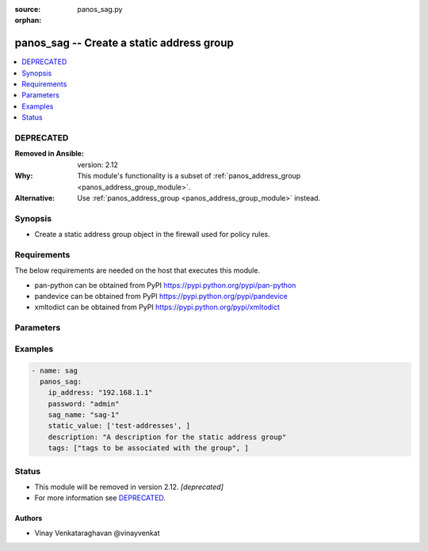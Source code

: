 :source: panos_sag.py

:orphan:

.. _panos_sag_module:


panos_sag -- Create a static address group
++++++++++++++++++++++++++++++++++++++++++

.. versionadded:: 2.4

.. contents::
   :local:
   :depth: 1

DEPRECATED
----------
:Removed in Ansible: version: 2.12
:Why: This module's functionality is a subset of :ref:`panos_address_group <panos_address_group_module>`.
:Alternative: Use :ref:`panos_address_group <panos_address_group_module>` instead.



Synopsis
--------
- Create a static address group object in the firewall used for policy rules.



Requirements
------------
The below requirements are needed on the host that executes this module.

- pan-python can be obtained from PyPI https://pypi.python.org/pypi/pan-python
- pandevice can be obtained from PyPI https://pypi.python.org/pypi/pandevice
- xmltodict can be obtained from PyPI https://pypi.python.org/pypi/xmltodict


Parameters
----------

.. raw:: html

    <table  border=0 cellpadding=0 class="documentation-table">
        <tr>
            <th colspan="1">Parameter</th>
            <th>Choices/<font color="blue">Defaults</font></th>
                        <th width="100%">Comments</th>
        </tr>
                    <tr>
                                                                <td colspan="1">
                    <b>api_key</b>
                    <div style="font-size: small">
                        <span style="color: purple">-</span>
                                            </div>
                                    </td>
                                <td>
                                                                                                                                                            </td>
                                                                <td>
                                                                        <div>API key that can be used instead of <em>username</em>/<em>password</em> credentials.</div>
                                                                                </td>
            </tr>
                                <tr>
                                                                <td colspan="1">
                    <b>commit</b>
                    <div style="font-size: small">
                        <span style="color: purple">-</span>
                                            </div>
                                    </td>
                                <td>
                                                                                                                                                                                                                <b>Default:</b><br/><div style="color: blue">yes</div>
                                    </td>
                                                                <td>
                                                                        <div>commit if changed</div>
                                                                                </td>
            </tr>
                                <tr>
                                                                <td colspan="1">
                    <b>description</b>
                    <div style="font-size: small">
                        <span style="color: purple">-</span>
                                            </div>
                                    </td>
                                <td>
                                                                                                                                                                    <b>Default:</b><br/><div style="color: blue">None</div>
                                    </td>
                                                                <td>
                                                                        <div>The purpose / objective of the static Address Group</div>
                                                                                </td>
            </tr>
                                <tr>
                                                                <td colspan="1">
                    <b>devicegroup</b>
                    <div style="font-size: small">
                        <span style="color: purple">-</span>
                                            </div>
                                    </td>
                                <td>
                                                                                                                                                                    <b>Default:</b><br/><div style="color: blue">None</div>
                                    </td>
                                                                <td>
                                                                        <div>- The name of the Panorama device group. The group must exist on Panorama. If device group is not defined it is assumed that we are contacting a firewall.</div>
                                                                                </td>
            </tr>
                                <tr>
                                                                <td colspan="1">
                    <b>ip_address</b>
                    <div style="font-size: small">
                        <span style="color: purple">-</span>
                         / <span style="color: red">required</span>                    </div>
                                    </td>
                                <td>
                                                                                                                                                                    <b>Default:</b><br/><div style="color: blue">None</div>
                                    </td>
                                                                <td>
                                                                        <div>IP address (or hostname) of PAN-OS device</div>
                                                                                </td>
            </tr>
                                <tr>
                                                                <td colspan="1">
                    <b>operation</b>
                    <div style="font-size: small">
                        <span style="color: purple">-</span>
                         / <span style="color: red">required</span>                    </div>
                                    </td>
                                <td>
                                                                                                                                                                    <b>Default:</b><br/><div style="color: blue">None</div>
                                    </td>
                                                                <td>
                                                                        <div>The operation to perform Supported values are <em>add</em>/<em>list</em>/<em>delete</em>.</div>
                                                                                </td>
            </tr>
                                <tr>
                                                                <td colspan="1">
                    <b>password</b>
                    <div style="font-size: small">
                        <span style="color: purple">-</span>
                         / <span style="color: red">required</span>                    </div>
                                    </td>
                                <td>
                                                                                                                                                                    <b>Default:</b><br/><div style="color: blue">None</div>
                                    </td>
                                                                <td>
                                                                        <div>password for authentication</div>
                                                                                </td>
            </tr>
                                <tr>
                                                                <td colspan="1">
                    <b>sag_name</b>
                    <div style="font-size: small">
                        <span style="color: purple">-</span>
                         / <span style="color: red">required</span>                    </div>
                                    </td>
                                <td>
                                                                                                                                                                    <b>Default:</b><br/><div style="color: blue">None</div>
                                    </td>
                                                                <td>
                                                                        <div>name of the dynamic address group</div>
                                                                                </td>
            </tr>
                                <tr>
                                                                <td colspan="1">
                    <b>static_match_filter</b>
                    <div style="font-size: small">
                        <span style="color: purple">-</span>
                         / <span style="color: red">required</span>                    </div>
                                    </td>
                                <td>
                                                                                                                                                                    <b>Default:</b><br/><div style="color: blue">None</div>
                                    </td>
                                                                <td>
                                                                        <div>Static filter used by the address group</div>
                                                                                </td>
            </tr>
                                <tr>
                                                                <td colspan="1">
                    <b>tags</b>
                    <div style="font-size: small">
                        <span style="color: purple">-</span>
                                            </div>
                                    </td>
                                <td>
                                                                                                                                                                    <b>Default:</b><br/><div style="color: blue">None</div>
                                    </td>
                                                                <td>
                                                                        <div>Tags to be associated with the address group</div>
                                                                                </td>
            </tr>
                                <tr>
                                                                <td colspan="1">
                    <b>username</b>
                    <div style="font-size: small">
                        <span style="color: purple">-</span>
                                            </div>
                                    </td>
                                <td>
                                                                                                                                                                    <b>Default:</b><br/><div style="color: blue">admin</div>
                                    </td>
                                                                <td>
                                                                        <div>username for authentication</div>
                                                                                </td>
            </tr>
                        </table>
    <br/>




Examples
--------

.. code-block:: yaml+jinja

    
    - name: sag
      panos_sag:
        ip_address: "192.168.1.1"
        password: "admin"
        sag_name: "sag-1"
        static_value: ['test-addresses', ]
        description: "A description for the static address group"
        tags: ["tags to be associated with the group", ]





Status
------


- This module will be removed in version 2.12. *[deprecated]*
- For more information see `DEPRECATED`_.


Authors
~~~~~~~

- Vinay Venkataraghavan @vinayvenkat


